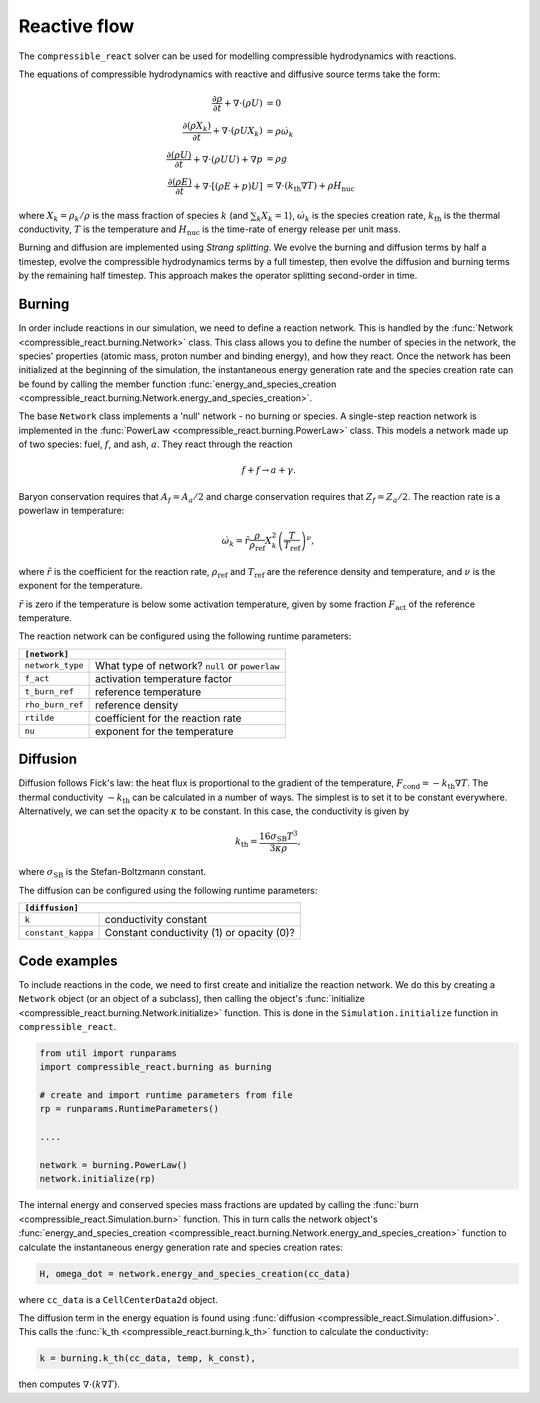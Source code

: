Reactive flow
=============

The ``compressible_react`` solver can be used for modelling compressible hydrodynamics with reactions.

The equations of compressible hydrodynamics with reactive and diffusive source terms take the form:

.. math::

    \frac{\partial \rho}{\partial t} + \nabla \cdot (\rho U) &= 0 \\
    \frac{\partial \left(\rho X_k\right)}{\partial t} + \nabla \cdot (\rho U X_k) &= \rho \dot{\omega}_k \\
    \frac{\partial (\rho U)}{\partial t} + \nabla \cdot (\rho U U) + \nabla p &= \rho g \\
    \frac{\partial (\rho E)}{\partial t} + \nabla \cdot [(\rho E + p ) U] &= \nabla \cdot \left(k_{\text{th}} \nabla T\right) + \rho H_{\text{nuc}}

where :math:`X_k = \rho_k/\rho` is the mass fraction of species :math:`k` (and :math:`\sum_k X_k = 1`), :math:`\dot{\omega}_k` is the species creation rate, :math:`k_{\text{th}}` is the thermal conductivity, :math:`T` is the temperature and :math:`H_{\text{nuc}}` is the time-rate of energy release per unit mass.

Burning and diffusion are implemented using *Strang splitting*. We evolve the burning and diffusion terms by half a timestep, evolve the compressible hydrodynamics terms by a full timestep, then evolve the diffusion and burning terms by the remaining half timestep. This approach makes the operator splitting second-order in time.


Burning
-------
In order include reactions in our simulation, we need to define a reaction network. This is handled by the :func:`Network <compressible_react.burning.Network>` class. This class allows you to define the number of species in the network, the species' properties (atomic mass, proton number and binding energy), and how they react. Once the network has been initialized at the beginning of the simulation, the instantaneous energy generation rate and the species creation rate can be found by calling the member function :func:`energy_and_species_creation <compressible_react.burning.Network.energy_and_species_creation>`.

The base ``Network`` class implements a 'null' network - no burning or species. A single-step reaction network is implemented in the :func:`PowerLaw <compressible_react.burning.PowerLaw>` class. This models a network made up of two species: fuel, :math:`f`, and ash, :math:`a`. They react
through the reaction

.. math::
    f + f \rightarrow a + \gamma.

Baryon conservation requires that :math:`A_f = A_a/2` and
charge conservation requires that :math:`Z_f = Z_a/2`. The
reaction rate is a powerlaw in temperature:

.. math::

    \dot{\omega}_k = \tilde{r} \frac{\rho}{\rho_{\text{ref}}}X_k^2 \left(\frac{T}{T_{\text{ref}}}\right)^\nu,

where :math:`\tilde{r}` is the coefficient for the reaction rate, :math:`\rho_{\text{ref}}` and :math:`T_{\text{ref}}` are the reference density and temperature, and :math:`\nu` is the exponent for the temperature.

:math:`\tilde{r}` is zero if the temperature is below some activation temperature, given by some fraction :math:`F_{\text{act}}` of the reference temperature.

The reaction network can be configured using the following runtime parameters:

+--------------------------------------------------------------------------------+
|``[network]``                                                                   |
+=======================+========================================================+
|``network_type``       | What type of network? ``null`` or ``powerlaw``         |
+-----------------------+--------------------------------------------------------+
|``f_act``              | activation temperature factor                          |
+-----------------------+--------------------------------------------------------+
|``t_burn_ref``         | reference temperature                                  |
+-----------------------+--------------------------------------------------------+
|``rho_burn_ref``       | reference density                                      |
+-----------------------+--------------------------------------------------------+
|``rtilde``             | coefficient for the reaction rate                      |
+-----------------------+--------------------------------------------------------+
|``nu``                 | exponent for the temperature                           |
+-----------------------+--------------------------------------------------------+



Diffusion
---------

Diffusion follows Fick's law: the heat flux is proportional to the gradient of the temperature, :math:`F_{\text{cond}} = -k_{\text{th}}\nabla T`. The thermal conductivity :math:`-k_{\text{th}}` can be calculated in a number of ways. The simplest is to set it to be constant everywhere. Alternatively, we can set the opacity :math:`\kappa` to be constant. In this case, the conductivity is given by

.. math::

    k_{\text{th}} = \frac{16 \sigma_{\text{SB}} T^3}{3 \kappa \rho},

where :math:`\sigma_{\text{SB}}` is the Stefan-Boltzmann constant.

The diffusion can be configured using the following runtime parameters:

+--------------------------------------------------------------------------------+
|``[diffusion]``                                                                 |
+=======================+========================================================+
|``k``                  | conductivity constant                                  |
+-----------------------+--------------------------------------------------------+
|``constant_kappa``     | Constant conductivity (1) or opacity (0)?              |
+-----------------------+--------------------------------------------------------+


Code examples
-------------

To include reactions in the code, we need to first create and initialize the reaction network. We do this by creating a ``Network`` object (or an object of a subclass), then calling the object's :func:`initialize <compressible_react.burning.Network.initialize>` function. This is done in the ``Simulation.initialize`` function in ``compressible_react``.

.. code-block:: python

    from util import runparams
    import compressible_react.burning as burning

    # create and import runtime parameters from file
    rp = runparams.RuntimeParameters()

    ....

    network = burning.PowerLaw()
    network.initialize(rp)

The internal energy and conserved species mass fractions are updated by calling the :func:`burn <compressible_react.Simulation.burn>` function. This in turn calls the network object's :func:`energy_and_species_creation <compressible_react.burning.Network.energy_and_species_creation>` function to calculate the instantaneous energy generation rate and species creation rates:

.. code-block:: python

    H, omega_dot = network.energy_and_species_creation(cc_data)

where ``cc_data`` is a ``CellCenterData2d`` object.

The diffusion term in the energy equation is found using :func:`diffusion <compressible_react.Simulation.diffusion>`. This calls the :func:`k_th <compressible_react.burning.k_th>` function to calculate the conductivity:

.. code-block:: python

    k = burning.k_th(cc_data, temp, k_const),

then computes :math:`\nabla\cdot (k\nabla T)`.
